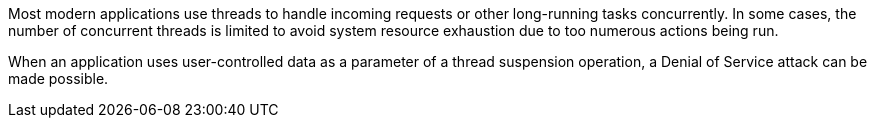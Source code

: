 Most modern applications use threads to handle incoming requests or other 
long-running tasks concurrently. In some cases, the number of concurrent threads
is limited to avoid system resource exhaustion due to too numerous actions
being run.

When an application uses user-controlled data as a parameter of a thread
suspension operation, a Denial of Service attack can be made possible.
